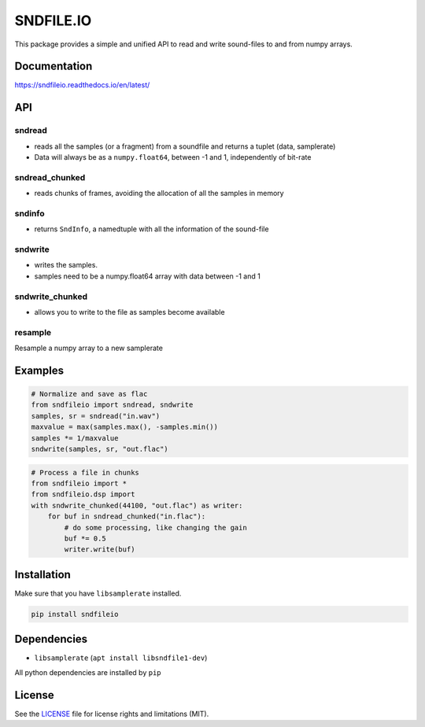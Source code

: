SNDFILE.IO
==========

This package provides a simple and unified API to read and write sound-files to
and from numpy arrays. 

Documentation
-------------

https://sndfileio.readthedocs.io/en/latest/


API
---

sndread
~~~~~~~

-  reads all the samples (or a fragment) from a soundfile and returns a 
   tuplet (data, samplerate)
-  Data will always be as a ``numpy.float64``, between -1 and 1,
   independently of bit-rate

sndread_chunked
~~~~~~~~~~~~~~~

-  reads chunks of frames, avoiding the allocation of all the samples in
   memory

sndinfo
~~~~~~~

-  returns ``SndInfo``, a namedtuple with all the information of the
   sound-file

sndwrite
~~~~~~~~

-  writes the samples.
-  samples need to be a numpy.float64 array with data between -1 and 1

sndwrite_chunked
~~~~~~~~~~~~~~~~

-  allows you to write to the file as samples become available

resample
~~~~~~~~

Resample a numpy array to a new samplerate


Examples
--------


.. code-block:: python

    # Normalize and save as flac
    from sndfileio import sndread, sndwrite
    samples, sr = sndread("in.wav")
    maxvalue = max(samples.max(), -samples.min())
    samples *= 1/maxvalue
    sndwrite(samples, sr, "out.flac")


.. code-block:: python

    # Process a file in chunks
    from sndfileio import *
    from sndfileio.dsp import
    with sndwrite_chunked(44100, "out.flac") as writer:
        for buf in sndread_chunked("in.flac"):
            # do some processing, like changing the gain
            buf *= 0.5
            writer.write(buf)


Installation
------------

Make sure that you have ``libsamplerate`` installed.


.. code-block:: bash


    pip install sndfileio
    

Dependencies
------------

-  ``libsamplerate`` (``apt install libsndfile1-dev``)

All python dependencies are installed by ``pip``

License
-------

See the `LICENSE <LICENSE.md>`__ file for license rights and limitations
(MIT).
